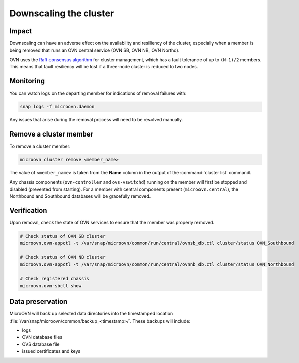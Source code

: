 =======================
Downscaling the cluster
=======================

Impact
------

Downscaling can have an adverse effect on the availability and resiliency of
the cluster, especially when a member is being removed that runs an OVN central
service (OVN SB, OVN NB, OVN Northd).

OVN uses the `Raft consensus algorithm`_ for cluster management, which has a
fault tolerance of up to ``(N-1)/2`` members. This means that fault resiliency
will be lost if a three-node cluster is reduced to two nodes.

Monitoring
----------

You can watch logs on the departing member for indications of removal failures
with:

.. code-block:: none

   snap logs -f microovn.daemon

Any issues that arise during the removal process will need to be resolved
manually.

Remove a cluster member
-----------------------

To remove a cluster member:

.. code-block:: none

   microovn cluster remove <member_name>

The value of ``<member_name>`` is taken from the **Name** column in the output
of the :command:`cluster list` command.

Any chassis components (``ovn-controller`` and ``ovs-vswitchd``) running on the
member will first be stopped and disabled (prevented from starting). For a
member with central components present (``microovn.central``), the Northbound
and Southbound databases will be gracefully removed.

Verification
------------

Upon removal, check the state of OVN services to ensure that the member was
properly removed.

.. code-block:: none

   # Check status of OVN SB cluster
   microovn.ovn-appctl -t /var/snap/microovn/common/run/central/ovnsb_db.ctl cluster/status OVN_Southbound

   # Check status of OVN NB cluster
   microovn.ovn-appctl -t /var/snap/microovn/common/run/central/ovnnb_db.ctl cluster/status OVN_Northbound

   # Check registered chassis
   microovn.ovn-sbctl show

Data preservation
-----------------

MicroOVN will back up selected data directories into the timestamped location
:file:`/var/snap/microovn/common/backup_<timestamp>/`. These backups will
include:

* logs
* OVN database files
* OVS database file
* issued certificates and keys

.. LINKS
.. _Raft consensus algorithm: https://raft.github.io
